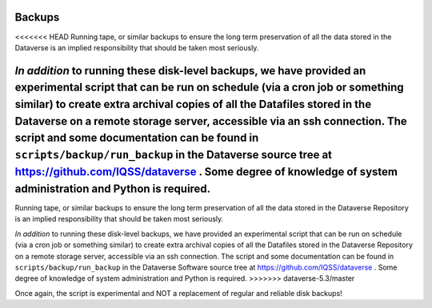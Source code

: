 Backups
=======

.. contents:: Contents:
	:local:

<<<<<<< HEAD
Running tape, or similar backups to ensure the long term preservation of all the data stored in the Dataverse is an implied responsibility that should be taken most seriously. 

*In addition* to running these disk-level backups, we have provided an experimental script that can be run on schedule (via a cron job or something similar) to create extra archival copies of all the Datafiles stored in the Dataverse on a remote storage server, accessible via an ssh connection. The script and some documentation can be found in ``scripts/backup/run_backup`` in the Dataverse source tree at https://github.com/IQSS/dataverse . Some degree of knowledge of system administration and Python is required. 
=======
Running tape, or similar backups to ensure the long term preservation of all the data stored in the Dataverse Repository is an implied responsibility that should be taken most seriously. 

*In addition* to running these disk-level backups, we have provided an experimental script that can be run on schedule (via a cron job or something similar) to create extra archival copies of all the Datafiles stored in the Dataverse Repository on a remote storage server, accessible via an ssh connection. The script and some documentation can be found in ``scripts/backup/run_backup`` in the Dataverse Software source tree at https://github.com/IQSS/dataverse . Some degree of knowledge of system administration and Python is required. 
>>>>>>> dataverse-5.3/master

Once again, the script is experimental and NOT a replacement of regular and reliable disk backups!
